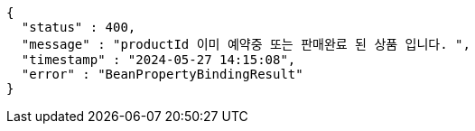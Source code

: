 [source,json,options="nowrap"]
----
{
  "status" : 400,
  "message" : "productId 이미 예약중 또는 판매완료 된 상품 입니다. ",
  "timestamp" : "2024-05-27 14:15:08",
  "error" : "BeanPropertyBindingResult"
}
----